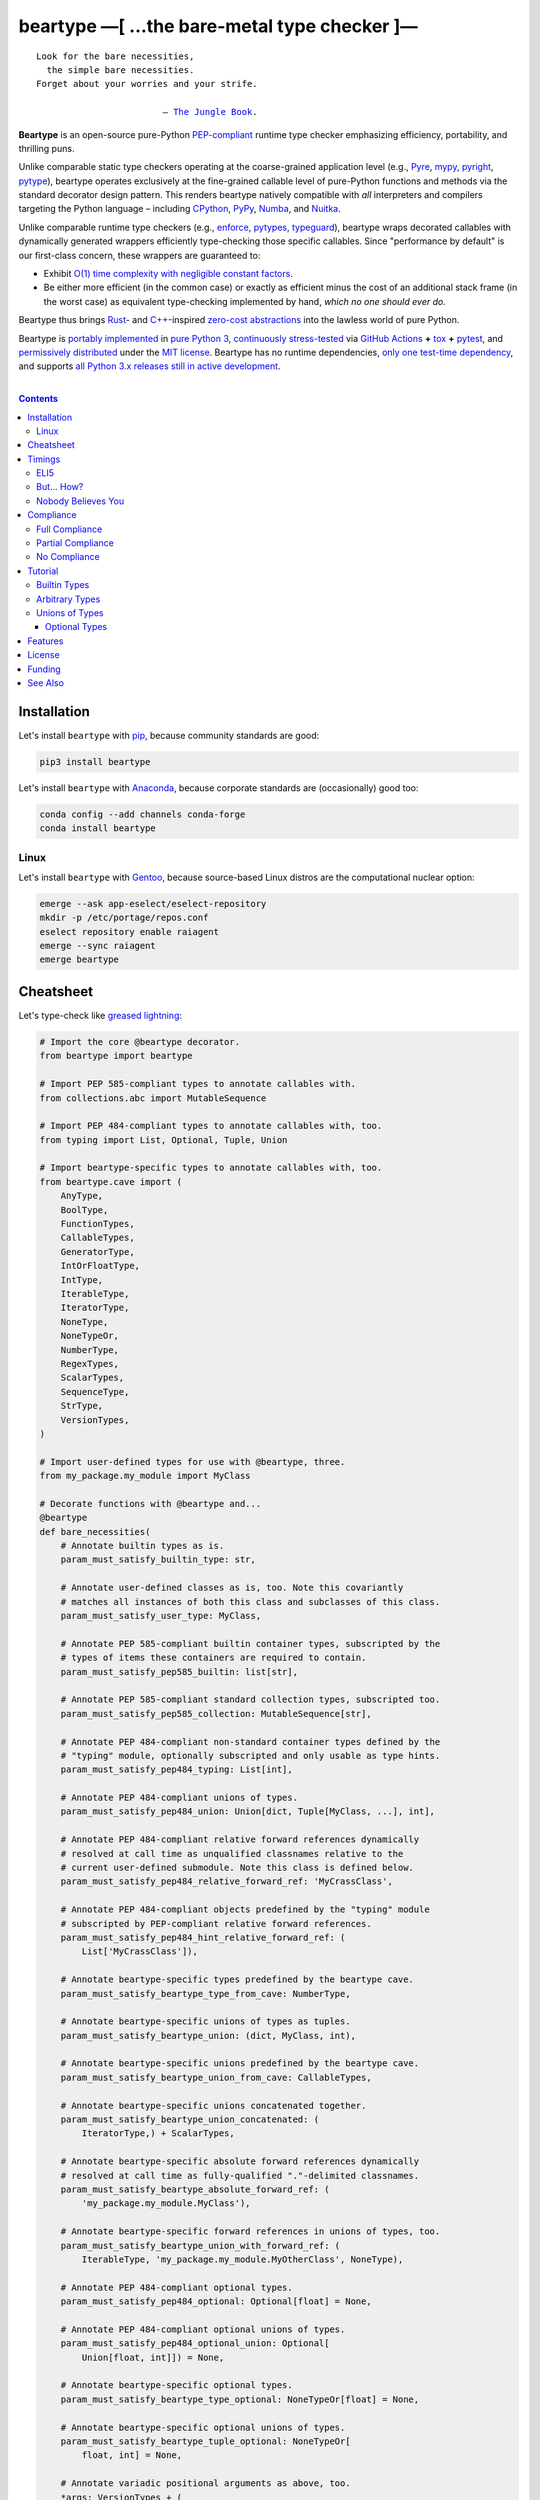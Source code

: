 .. # ------------------( SYNOPSIS                           )------------------

===========================================
beartype —[ …the bare-metal type checker ]—
===========================================

|GitHub Actions badge|

.. parsed-literal::

   Look for the bare necessities,
     the simple bare necessities.
   Forget about your worries and your strife.

                           — `The Jungle Book`_.

**Beartype** is an open-source pure-Python `PEP-compliant <Compliance_>`__
runtime type checker emphasizing efficiency, portability, and thrilling puns.

Unlike comparable static type checkers operating at the coarse-grained
application level (e.g., Pyre_, mypy_, pyright_, pytype_), beartype operates
exclusively at the fine-grained callable level of pure-Python functions and
methods via the standard decorator design pattern. This renders beartype
natively compatible with *all* interpreters and compilers targeting the Python
language – including CPython_, PyPy_, Numba_, and Nuitka_.

Unlike comparable runtime type checkers (e.g., enforce_, pytypes_, typeguard_),
beartype wraps decorated callables with dynamically generated wrappers
efficiently type-checking those specific callables. Since "performance by
default" is our first-class concern, these wrappers are guaranteed to:

* Exhibit `O(1) time complexity with negligible constant factors <Nobody
  Believes You_>`__.
* Be either more efficient (in the common case) or exactly as efficient minus
  the cost of an additional stack frame (in the worst case) as equivalent
  type-checking implemented by hand, *which no one should ever do.*

Beartype thus brings Rust_- and `C++`_-inspired `zero-cost abstractions
<zero-cost abstraction_>`__ into the lawless world of pure Python.

Beartype is `portably implemented <codebase_>`__ in `pure Python 3
<Python_>`__, `continuously stress-tested <tests_>`__ via `GitHub Actions`_
**+** tox_ **+** pytest_, and `permissively distributed <license_>`__ under the
`MIT license`_. Beartype has no runtime dependencies, `only one test-time
dependency <pytest_>`__, and supports `all Python 3.x releases still in active
development <Python status_>`__.

.. # ------------------( TABLE OF CONTENTS                  )------------------
.. # Blank line. By default, Docutils appears to only separate the subsequent
.. # table of contents heading from the prior paragraph by less than a single
.. # blank line, hampering this table's readability and aesthetic comeliness.

|

.. # Table of contents, excluding the above document heading. While the
.. # official reStructuredText documentation suggests that a language-specific
.. # heading will automatically prepend this table, this does *NOT* appear to
.. # be the case. Instead, this heading must be explicitly declared.

.. contents:: **Contents**
   :local:

.. # ------------------( DESCRIPTION                        )------------------

Installation
============

Let's install ``beartype`` with pip_, because community standards are good:

.. code-block:: shell-session

   pip3 install beartype

Let's install ``beartype`` with Anaconda_, because corporate standards are
(occasionally) good too:

.. code-block:: shell-session

   conda config --add channels conda-forge
   conda install beartype

Linux
-----

Let's install ``beartype`` with Gentoo_, because source-based Linux distros are
the computational nuclear option:

.. code-block:: shell-session

   emerge --ask app-eselect/eselect-repository
   mkdir -p /etc/portage/repos.conf
   eselect repository enable raiagent
   emerge --sync raiagent
   emerge beartype

Cheatsheet
==========

Let's type-check like `greased lightning`_:

.. code-block:: python

   # Import the core @beartype decorator.
   from beartype import beartype

   # Import PEP 585-compliant types to annotate callables with.
   from collections.abc import MutableSequence

   # Import PEP 484-compliant types to annotate callables with, too.
   from typing import List, Optional, Tuple, Union

   # Import beartype-specific types to annotate callables with, too.
   from beartype.cave import (
       AnyType,
       BoolType,
       FunctionTypes,
       CallableTypes,
       GeneratorType,
       IntOrFloatType,
       IntType,
       IterableType,
       IteratorType,
       NoneType,
       NoneTypeOr,
       NumberType,
       RegexTypes,
       ScalarTypes,
       SequenceType,
       StrType,
       VersionTypes,
   )

   # Import user-defined types for use with @beartype, three.
   from my_package.my_module import MyClass

   # Decorate functions with @beartype and...
   @beartype
   def bare_necessities(
       # Annotate builtin types as is.
       param_must_satisfy_builtin_type: str,

       # Annotate user-defined classes as is, too. Note this covariantly
       # matches all instances of both this class and subclasses of this class.
       param_must_satisfy_user_type: MyClass,

       # Annotate PEP 585-compliant builtin container types, subscripted by the
       # types of items these containers are required to contain.
       param_must_satisfy_pep585_builtin: list[str],

       # Annotate PEP 585-compliant standard collection types, subscripted too.
       param_must_satisfy_pep585_collection: MutableSequence[str],

       # Annotate PEP 484-compliant non-standard container types defined by the
       # "typing" module, optionally subscripted and only usable as type hints.
       param_must_satisfy_pep484_typing: List[int],

       # Annotate PEP 484-compliant unions of types.
       param_must_satisfy_pep484_union: Union[dict, Tuple[MyClass, ...], int],

       # Annotate PEP 484-compliant relative forward references dynamically
       # resolved at call time as unqualified classnames relative to the
       # current user-defined submodule. Note this class is defined below.
       param_must_satisfy_pep484_relative_forward_ref: 'MyCrassClass',

       # Annotate PEP 484-compliant objects predefined by the "typing" module
       # subscripted by PEP-compliant relative forward references.
       param_must_satisfy_pep484_hint_relative_forward_ref: (
           List['MyCrassClass']),

       # Annotate beartype-specific types predefined by the beartype cave.
       param_must_satisfy_beartype_type_from_cave: NumberType,

       # Annotate beartype-specific unions of types as tuples.
       param_must_satisfy_beartype_union: (dict, MyClass, int),

       # Annotate beartype-specific unions predefined by the beartype cave.
       param_must_satisfy_beartype_union_from_cave: CallableTypes,

       # Annotate beartype-specific unions concatenated together.
       param_must_satisfy_beartype_union_concatenated: (
           IteratorType,) + ScalarTypes,

       # Annotate beartype-specific absolute forward references dynamically
       # resolved at call time as fully-qualified "."-delimited classnames.
       param_must_satisfy_beartype_absolute_forward_ref: (
           'my_package.my_module.MyClass'),

       # Annotate beartype-specific forward references in unions of types, too.
       param_must_satisfy_beartype_union_with_forward_ref: (
           IterableType, 'my_package.my_module.MyOtherClass', NoneType),

       # Annotate PEP 484-compliant optional types.
       param_must_satisfy_pep484_optional: Optional[float] = None,

       # Annotate PEP 484-compliant optional unions of types.
       param_must_satisfy_pep484_optional_union: Optional[
           Union[float, int]]) = None,

       # Annotate beartype-specific optional types.
       param_must_satisfy_beartype_type_optional: NoneTypeOr[float] = None,

       # Annotate beartype-specific optional unions of types.
       param_must_satisfy_beartype_tuple_optional: NoneTypeOr[
           float, int] = None,

       # Annotate variadic positional arguments as above, too.
       *args: VersionTypes + (
           IntOrFloatType, 'my_package.my_module.MyVersionType'),

       # Annotate keyword-only arguments as above, too.
       param_must_be_passed_by_keyword_only: SequenceType,

   # Annotate return types as above, too.
   ) -> (IntType, 'my_package.my_module.MyOtherOtherClass', BoolType):
       return 0xDEADBEEF


   # Decorate generators as above but returning a generator type.
   @beartype
   def bare_generator() -> GeneratorType:
       yield from range(0xBEEFBABE, 0xCAFEBABE)


   class MyCrassClass:
       # Decorate instance methods as above without annotating "self".
       @beartype
       def __init__(self, scalar: ScalarTypes) -> NoneType:
           self._scalar = scalar

       # Decorate class methods as above without annotating "cls". When
       # chaining decorators, "@beartype" should typically be specified last.
       @classmethod
       @beartype
       def bare_classmethod(cls, regex: RegexTypes, wut: str) -> FunctionTypes:
           import re
           return lambda: re.sub(regex, 'unbearable', str(cls._scalar) + wut)

       # Decorate static methods as above.
       @staticmethod
       @beartype
       def bare_staticmethod(callable: CallableTypes, *args: str) -> AnyType:
           return callable(*args)

       # Decorate property getter methods as above.
       @property
       @beartype
       def bare_gettermethod(self) -> IteratorType:
           return range(0x0B00B135 + int(self._scalar), 0xB16B00B5)

       # Decorate property setter methods as above.
       @bare_gettermethod.setter
       @beartype
       def bare_settermethod(self, bad: IntType = 0xBAAAAAAD) -> NoneType:
           self._scalar = bad if bad else 0xBADDCAFE

Timings
=======

Let's run our `profiler suite quantitatively timing <profiler suite_>`__
``beartype`` and fellow runtime type-checkers against a battery of surely fair,
impartial, and unbiased use cases:

.. code-block:: shell-session

   beartype profiler [version]: 0.0.2

   python    [version]: Python 3.7.8
   beartype  [version]: 0.3.0
   typeguard [version]: 2.9.1

   ========================== str (100 calls each loop) ==========================
   decoration         [none     ]: 100 loops, best of 3: 366 nsec per loop
   decoration         [beartype ]: 100 loops, best of 3: 346 usec per loop
   decoration         [typeguard]: 100 loops, best of 3: 13.4 usec per loop
   decoration + calls [none     ]: 100 loops, best of 3: 16.4 usec per loop
   decoration + calls [beartype ]: 100 loops, best of 3: 480 usec per loop
   decoration + calls [typeguard]: 100 loops, best of 3: 7 msec per loop

   ==================== Union[int, str] (100 calls each loop) ====================
   decoration         [none     ]: 100 loops, best of 3: 2.97 usec per loop
   decoration         [beartype ]: 100 loops, best of 3: 363 usec per loop
   decoration         [typeguard]: 100 loops, best of 3: 16.7 usec per loop
   decoration + calls [none     ]: 100 loops, best of 3: 20.4 usec per loop
   decoration + calls [beartype ]: 100 loops, best of 3: 543 usec per loop
   decoration + calls [typeguard]: 100 loops, best of 3: 11.1 msec per loop

   ================ List[int] of 1000 items (7485 calls each loop) ================
   decoration         [none     ]: 1 loop, best of 1: 41.7 usec per loop
   decoration         [beartype ]: 1 loop, best of 1: 1.33 msec per loop
   decoration         [typeguard]: 1 loop, best of 1: 82.2 usec per loop
   decoration + calls [none     ]: 1 loop, best of 1: 1.4 msec per loop
   decoration + calls [beartype ]: 1 loop, best of 1: 22.5 msec per loop
   decoration + calls [typeguard]: 1 loop, best of 1: 124 sec per loop

.. note::
   * ``sec`` = seconds.
   * ``msec`` = milliseconds = 10\ :sup:`-3` seconds.
   * ``usec`` = microseconds = 10\ :sup:`-6` seconds.
   * ``nsec`` = nanoseconds = 10\ :sup:`-9` seconds.

ELI5
----

On the one hand, ``beartype`` is:

* **At least twenty times faster** (i.e., 20,000%) and takes **three orders of
  magnitude less time** in the worst case than typeguard_ – the only comparable
  runtime type-checker also compatible with all modern versions of Python.
* **Asymptotically faster** in the best case than typeguard_, which scales
  linearly (rather than not at all) with the size of checked containers.
* Constant across type hints, taking roughly the same time to check parameters
  and return values hinted by the builtin type ``str`` as it does to check
  those hinted by the synthetic type ``Union[int, str]`` as it does to check
  those hinted by the container type ``List[object]``. typeguard_ is
  variable across type hints, taking infinitely longer to check
  ``List[object]`` as as it does to check ``Union[int, str]``, taking roughly
  twice the time as it does to check ``str``.

:sup:`so that's good`

On the other hand, ``beartype`` is only partially compliant with
annotation-centric `Python Enhancement Proposals (PEPs) <PEP 0_>`__ like `PEP
484`_, whereas typeguard_ is *mostly* fully compliant with these PEPs.
:sup:`so that's bad`

But... How?
-----------

``beartype`` performs the lion's share of its work at decoration time. The
``@beartype`` decorator consumes most of the time needed to first decorate and
then repeatedly call a decorated function. ``beartype`` is thus front-loaded.
After paying the initial cost of decoration, each type-checked call thereafter
incurs comparatively little overhead.

All other runtime type checkers perform the lion's share of their work at call
time. ``@typeguard.typechecked`` and similar decorators consume almost none of
the time needed to first decorate and then repeatedly call a decorated
function. They're thus back-loaded. Although the initial cost of decoration is
essentially free, each type-checked call thereafter incurs significant
overhead.

Nobody Believes You
-------------------

Math time, people. :sup:`it's happening`

Most runtime type-checkers exhibit ``O(n)`` time complexity (where ``n`` is the
total number of items recursively contained in a container to be checked) by
recursively and repeatedly checking *all* items of *all* containers passed to
or returned from *all* calls of decorated callables.

``beartype`` guarantees ``O(1)`` time complexity by non-recursively but
repeatedly checking *one* random item from *each* nesting level of *all*
containers passed to or returned from *all* calls of decorated callables, thus
amortizing the cost of checking items across calls.

``beartype`` exploits the `well-known coupon collector's problem <coupon
collector's problem_>`__ applied to abstract trees of nested type hints,
enabling us to statistically predict the number of calls required to fully
type-check all items of an arbitrary container on average. Formally, let:

* ``E(T)`` be the expected number of calls needed to check all items of a
  container containing only non-container items (i.e., containing *no* nested
  subcontainers) either passed to or returned from a ``@beartype``\ -decorated
  callable.
* ``γ ≈ 0.5772156649`` be the `Euler–Mascheroni constant`_.

Then:

.. #FIXME: GitHub currently renders LaTeX-based "math" directives in
.. # reStructuredText as monospaced literals, which is hot garbage. Until
.. # resolved, do the following:
.. # * Preserve *ALL* such directives as comments, enabling us to trivially
.. #   revert to the default approach after GitHub resolves this.
.. # * Convert *ALL* such directives into GitHub-hosted URLs via any of the
.. #   following third-party webapps:
.. #     https://tex-image-link-generator.herokuapp.com
.. #     https://jsfiddle.net/8ndx694g
.. #     https://marketplace.visualstudio.com/items?itemName=MeowTeam.vscode-math-to-image
.. # See also this long-standing GitHub issue:
.. #     https://github.com/github/markup/issues/83

.. #FIXME: Uncomment after GitHub resolves LaTeX math rendering.
.. # .. math:: E(T) = n \log n + \gamma n + \frac{1}{2} + O\left(\frac{1}{n}\right)

.. image:: https://render.githubusercontent.com/render/math?math=%5Cdisplaystyle+E%28T%29+%3D+n+%5Clog+n+%2B+%5Cgamma+n+%2B+%5Cfrac%7B1%7D%7B2%7D+%2B+O%5Cleft%28%5Cfrac%7B1%7D%7Bn%7D%5Cright%29

.. #FIXME: Uncomment after GitHub resolves LaTeX math rendering.
.. # The summation :math:`\frac{1}{2} + O\left(\frac{1}{n}\right) \le 1` is
.. # negligible. While non-negligible, the term :math:`\gamma n` grows significantly
.. # slower than the term :math:`n \log n`. So this reduces to:

The summation ``½ + O(1/n)`` is strictly less than 1 and thus negligible. While
non-negligible, the term ``γn`` grows significantly slower than the term
``nlogn``. So this reduces to:

.. #FIXME: Uncomment after GitHub resolves LaTeX math rendering.
.. # .. math:: E(T) = O(n \log n)

.. image:: https://render.githubusercontent.com/render/math?math=%5Cdisplaystyle+E%28T%29+%3D+O%28n+%5Clog+n%29

We now generalize this bound to the general case. When checking a container
containing *no* subcontainers, ``beartype`` only randomly samples one item from
that container on each call. When checking a container containing arbitrarily
many nested subcontainers, however, ``beartype`` randomly samples one random
item from each nesting level of that container on each call.

In general, ``beartype`` thus samples ``h`` random items from a container on
each call, where ``h`` is that container's height (i.e., maximum number of
edges on the longest path from that container to a non-container leaf item
reachable from items directly contained in that container). Since ``h ≥ 1``,
``beartype`` samples at least as many items each call as assumed in the usual
`coupon collector's problem`_ and thus paradoxically takes a fewer number of
calls on average to check all items of a container containing arbitrarily many
subcontainers as it does to check all items of a container containing *no*
subcontainers.

Ergo, the expected number of calls ``E(S)`` needed to check all items of an
arbitrary container exhibits the same or better growth rate and remains bound
above by at least the same upper bounds – but probably tighter: e.g.,

.. #FIXME: Uncomment after GitHub resolves LaTeX math rendering.
.. # .. math:: E(S) = O(E(T)) = O(n \log n)

.. image:: https://render.githubusercontent.com/render/math?math=%5Cdisplaystyle+E%28S%29+%3D+O%28E%28T%29%29+%3D+O%28n+%5Clog+n%29%0A

Fully checking a container takes no more calls than that container's size times
the logarithm of that size on average. For example, fully checking a **list of
50 integers** is expected to take **225 calls** on average.

Compliance
==========

``beartype`` is fully compliant with these `Python Enhancement Proposals (PEPs)
<PEP 0_>`__:

* `PEP 483 -- The Theory of Type Hints <PEP 483_>`__, subject to `caveats
  detailed below <Partial Compliance_>`__
* `PEP 484 -- Type Hints <PEP 484_>`__, subject to `caveats detailed below
  <Partial Compliance_>`__.
* `PEP 544 -- Protocols: Structural subtyping (static duck typing) <PEP
  544_>`_.
* `PEP 560 -- Core support for typing module and generic types <PEP 560_>`_.
* `PEP 563 -- Postponed Evaluation of Annotations <PEP 563_>`__.
* `PEP 572 -- Assignment Expressions <PEP 572_>`__.
* `PEP 585 -- Type Hinting Generics In Standard Collections <PEP 585_>`__.
* `PEP 593 -- Flexible function and variable annotations <PEP 593_>`__.

``beartype`` is currently *not* compliant whatsoever with these PEPs:

* `PEP 526 -- Syntax for Variable Annotations <PEP 526_>`__.
* `PEP 586 -- Literal Types <PEP 586_>`__.
* `PEP 589 -- TypedDict: Type Hints for Dictionaries with a Fixed Set of Keys
  <PEP 589_>`__.
* `PEP 591 -- Adding a final qualifier to typing <PEP 591_>`__.

See also the **PEP** and **typing** categories of our `features matrix
<Features_>`__ for further details.

Full Compliance
---------------

``beartype`` **deeply type-checks** (i.e., directly checks the types of *and*
recursively checks the types of items contained in) parameters and return
values annotated with these typing_ types:

* typing.Annotated_.
* typing.Any_.
* typing.ByteString_.
* typing.ForwardRef_.
* typing.Hashable_.
* typing.List_.
* typing.MutableSequence_.
* typing.NewType_.
* typing.NoReturn_.
* typing.Optional_.
* typing.Sequence_.
* typing.Sized_.
* typing.Text_.
* typing.Tuple_.
* typing.Union_.
* **Generics** (i.e., classes subclassing one or more typing_ non-class
  objects), including:

  * typing.IO_.
  * typing.BinaryIO_.
  * typing.TextIO_.

* **Protocols** (i.e., classes directly subclassing the typing.Protocol_
  abstract base class (ABC) *and* zero or more typing_ non-class objects),
  including:

  * typing.SupportsAbs_.
  * typing.SupportsBytes_.
  * typing.SupportsComplex_.
  * typing.SupportsIndex_.
  * typing.SupportsInt_.
  * typing.SupportsFloat_.
  * typing.SupportsRound_.

* `Forward references <relative forward references_>`__ (i.e., unqualified
  relative classnames typically referring to user-defined classes that have yet
  to be defined).
* **Forward reference-subscripted types** (i.e., typing_ objects subscripted by
  one or more `forward references <relative forward references_>`__).

``beartype`` also fully supports callables decorated by these typing_
decorators:

* `@typing.no_type_check`_.

Lastly, ``beartype`` fully supports these typing_ constants:

* typing.TYPE_CHECKING_.

Partial Compliance
------------------

``beartype`` currently only **shallowly type-checks** (i.e., only directly
checks the types of) parameters and return values annotated with these typing_
types:

* typing.AbstractSet_.
* typing.AsyncIterable_.
* typing.AsyncIterator_.
* typing.Awaitable_.
* typing.Callable_.
* typing.ChainMap_.
* typing.Container_.
* typing.Coroutine_.
* typing.Counter_.
* typing.DefaultDict_.
* typing.Deque_.
* typing.Dict_.
* typing.FrozenSet_.
* typing.Generator_.
* typing.IO_.
* typing.ItemsView_.
* typing.Iterable_.
* typing.Iterator_.
* typing.KeysView_.
* typing.MappingView_.
* typing.Mapping_.
* typing.Match_.
* typing.MutableMapping_.
* typing.MutableSet_.
* typing.NamedTuple_.
* typing.Pattern_.
* typing.Set_.
* typing.Type_.
* typing.TypedDict_.
* typing.ValuesView_.
* **Subscripted builtins** (i.e., `PEP 585`_-compliant C-based type hint
  instantiated by subscripting either a concrete builtin container class like
  list_ or tuple_ *or* an abstract base class (ABC) declared by
  the collections.abc_ or contextlib_ modules like collections.abc.Iterable_
  or contextlib.AbstractContextManager_ with one or more PEP-compliant child
  type hints).
* **Type variable-parametrized types** (i.e., typing_ objects subscripted by
  one or more type variables).

Subsequent ``beartype`` versions will deeply type-check these typing_ types
while preserving our `O(1) time complexity (with negligible constant factors)
guarantee <Nobody Believes You_>`__.

No Compliance
-------------

``beartype`` currently silently ignores these typing_ types at decoration time:

* typing.ClassVar_.
* typing.Final_.
* `@typing.final`_.
* **Type variables** (i.e., typing.TypeVar_ instances enabling general-purpose
  type-checking of generically substitutable types), including:

  * typing.AnyStr_.

``beartype`` currently raises exceptions at decoration time when passed these
typing_ types:

* typing.Literal_.

Subsequent ``beartype`` versions will first shallowly and then deeply
type-check these typing_ types while preserving our `O(1) time complexity (with
negligible constant factors) guarantee <Nobody Believes You_>`__.

Tutorial
========

The ``@beartype`` decorator provided by the ``beartype`` package transparently
supports two fundamentally different types of callable type hints – each with
its own tradeoffs, tribal dogmas, religious icons, and zealous code
inquisitors:

* `PEP-compliant type hints <Compliance_>`__, which:

  * Are capable of deeply type-checking the contents, attributes, items,
    metadata, structure, and other aspects of passed parameters and returned
    values. (\ *That's good.*\ )
  * Are usually a bit less performant in space and time. (\ *That's bad.*\ )
  * Are *mostly* fully supported by ``beartype``. (\ *That's mostly good.*\ )
  * Comply with community standards. (\ *That's good.*\ )

* `Beartype-specific type hints <Unions of Types_>`__, which:

  * Are incapable of deeply type-checking the contents, attributes, items,
    metadata, structure, or other aspects of passed parameters and returned
    values. (\ *That's bad.*\ )
  * Are highly performant in both space and time. (\ *That's good.*\ )
    Efficiency is our raison d'être and modus operandi, after all.
  * Are fully supported by ``beartype``. (\ *That's good.*\ )
  * Do *not* comply with community standards. (\ *That's bad, arguably.*\ )

Callers may freely intermingle these two types and thus obtain "the best of
both worlds" when annotating parameters and return values. This is simpler than
it sounds. Would we lie? Instead of answering that, let's begin with the
simplest type of type-checking supported by ``@beartype``.

Builtin Types
-------------

**Builtin types** like ``dict``, ``int``, ``list``, ``set``, and ``str`` are
trivially type-checked by annotating parameters and return values with those
types as is.

Let's declare a simple beartyped function accepting a string and a dictionary
and returning a tuple:

.. code-block:: python

   from beartype import beartype

   @beartype
   def law_of_the_jungle(wolf: str, pack: dict) -> tuple:
       return (wolf, pack[wolf]) if wolf in pack else None

Let's call that function with good types:

.. code-block:: python

   >>> law_of_the_jungle(wolf='Akela', pack={'Akela': 'alone', 'Raksha': 'protection'})
   ('Akela', 'alone')

Good function. Let's call it again with bad types:

.. code-block:: python

   >>> law_of_the_jungle(wolf='Akela', pack=['Akela', 'Raksha'])
   Traceback (most recent call last):
     File "<ipython-input-10-7763b15e5591>", line 1, in <module>
       law_of_the_jungle(wolf='Akela', pack=['Akela', 'Raksha'])
     File "<string>", line 22, in __law_of_the_jungle_beartyped__
   beartype.roar.BeartypeCallTypeParamException: @beartyped law_of_the_jungle() parameter pack=['Akela', 'Raksha'] not a <class 'dict'>.

The ``beartype.roar`` submodule publishes exceptions raised at both decoration
time by ``@beartype`` and at runtime by wrappers generated by ``@beartype``. In
this case, a runtime type exception describing the improperly typed ``pack``
parameter is raised.

Good function! Let's call it again with good types exposing a critical issue in
this function's implementation and/or return type annotation:

.. code-block:: python

   >>> law_of_the_jungle(wolf='Leela', pack={'Akela': 'alone', 'Raksha': 'protection'})
   Traceback (most recent call last):
     File "<ipython-input-10-7763b15e5591>", line 1, in <module>
       law_of_the_jungle(wolf='Leela', pack={'Akela': 'alone', 'Raksha': 'protection'})
     File "<string>", line 28, in __law_of_the_jungle_beartyped__
   beartype.roar.BeartypeCallTypeReturnException: @beartyped law_of_the_jungle() return value None not a <class 'tuple'>.

*Bad function.* Let's conveniently resolve this by permitting this function to
return either a tuple or ``None`` as `detailed below <Unions of Types_>`__:

.. code-block:: python

   >>> from beartype.cave import NoneType
   >>> @beartype
   ... def law_of_the_jungle(wolf: str, pack: dict) -> (tuple, NoneType):
   ...     return (wolf, pack[wolf]) if wolf in pack else None
   >>> law_of_the_jungle(wolf='Leela', pack={'Akela': 'alone', 'Raksha': 'protection'})
   None

The ``beartype.cave`` submodule publishes generic types suitable for use with
the ``@beartype`` decorator and anywhere else you might need them. In this
case, the type of the ``None`` singleton is imported from this submodule and
listed in addition to ``tuple`` as an allowed return type from this function.

Note that usage of the ``beartype.cave`` submodule is entirely optional (but
more efficient and convenient than most alternatives). In this case, the type
of the ``None`` singleton can also be accessed directly as ``type(None)`` and
listed in place of ``NoneType`` above: e.g.,

.. code-block:: python

   >>> @beartype
   ... def law_of_the_jungle(wolf: str, pack: dict) -> (tuple, type(None)):
   ...     return (wolf, pack[wolf]) if wolf in pack else None
   >>> law_of_the_jungle(wolf='Leela', pack={'Akela': 'alone', 'Raksha': 'protection'})
   None

Of course, the ``beartype.cave`` submodule also publishes types *not*
accessible directly like ``RegexCompiledType`` (i.e., the type of all compiled
regular expressions). All else being equal, ``beartype.cave`` is preferable.

Good function! The type hints applied to this function now accurately document
this function's API. All's well that ends typed well. Suck it, `Shere Khan`_.

Arbitrary Types
---------------

Everything above also extends to:

* **Arbitrary types** like user-defined classes and stock classes in the Python
  stdlib (e.g., ``argparse.ArgumentParser``) – all of which are also trivially
  type-checked by annotating parameters and return values with those types.
* **Arbitrary callables** like instance methods, class methods, static methods,
  and generator functions and methods – all of which are also trivially
  type-checked with the ``@beartype`` decorator.

Let's declare a motley crew of beartyped callables doing various silly things
in a strictly typed manner, *just 'cause*:

.. code-block:: python

   from beartype import beartype
   from beartype.cave import GeneratorType, IterableType, NoneType

   class MaximsOfBaloo(object):
       @beartype
       def __init__(self, sayings: IterableType):
           self.sayings = sayings

   @beartype
   def inform_baloo(maxims: MaximsOfBaloo) -> GeneratorType:
       for saying in maxims.sayings:
           yield saying

For genericity, the ``MaximsOfBaloo`` class initializer accepts *any* generic
iterable (via the ``beartype.cave.IterableType`` tuple listing all valid
iterable types) rather than an overly specific ``list`` or ``tuple`` type. Your
users may thank you later.

For specificity, the ``inform_baloo`` generator function has been explicitly
annotated to return a ``beartype.cave.GeneratorType`` (i.e., the type returned
by functions and methods containing at least one ``yield`` statement). Type
safety brings good fortune for the New Year.

Let's iterate over that generator with good types:

.. code-block:: python

   >>> maxims = MaximsOfBaloo(sayings={
   ...     '''If ye find that the Bullock can toss you,
   ...           or the heavy-browed Sambhur can gore;
   ...      Ye need not stop work to inform us:
   ...           we knew it ten seasons before.''',
   ...     '''“There is none like to me!” says the Cub
   ...           in the pride of his earliest kill;
   ...      But the jungle is large and the Cub he is small.
   ...           Let him think and be still.''',
   ... })
   >>> for maxim in inform_baloo(maxims): print(maxim.splitlines()[-1])
          Let him think and be still.
          we knew it ten seasons before.

Good generator. Let's call it again with bad types:

.. code-block:: python

   >>> for maxim in inform_baloo([
   ...     'Oppress not the cubs of the stranger,',
   ...     '     but hail them as Sister and Brother,',
   ... ]): print(maxim.splitlines()[-1])
   Traceback (most recent call last):
     File "<ipython-input-10-7763b15e5591>", line 30, in <module>
       '     but hail them as Sister and Brother,',
     File "<string>", line 12, in __inform_baloo_beartyped__
   beartype.roar.BeartypeCallTypeParamException: @beartyped inform_baloo() parameter maxims=['Oppress not the cubs of the stranger,', '     but hail them as Sister and ...'] not a <class '__main__.MaximsOfBaloo'>.

Good generator! The type hints applied to these callables now accurately
document their respective APIs. Thanks to the pernicious magic of beartype, all
ends typed well... *yet again.*

Unions of Types
---------------

That's all typed well, but everything above only applies to parameters and
return values constrained to *singular* types. In practice, parameters and
return values are often relaxed to any of *multiple* types referred to as
**unions of types.** :sup:`You can thank set theory for the jargon... unless
you hate set theory. Then it's just our fault.`

Unions of types are trivially type-checked by annotating parameters and return
values with tuples containing those types. Let's declare another beartyped
function accepting either a mapping *or* a string and returning either another
function *or* an integer:

.. code-block:: python

   from beartype import beartype
   from beartype.cave import FunctionType, IntType, MappingType

   @beartype
   def toomai_of_the_elephants(memory: (str, MappingType)) -> (
       IntType, FunctionType):
       return len(memory) if isinstance(memory, str) else lambda key: memory[key]

For genericity, the ``toomai_of_the_elephants`` function accepts *any* generic
integer (via the ``beartype.cave.IntType`` abstract base class (ABC) matching
both builtin integers and third-party integers from frameworks like NumPy_ and
SymPy_) rather than an overly specific ``int`` type. The API you relax may very
well be your own.

Let's call that function with good types:

.. code-block:: python

   >>> memory_of_kala_nag = {
   ...     'remember': 'I will remember what I was, I am sick of rope and chain—',
   ...     'strength': 'I will remember my old strength and all my forest affairs.',
   ...     'not sell': 'I will not sell my back to man for a bundle of sugar-cane:',
   ...     'own kind': 'I will go out to my own kind, and the wood-folk in their lairs.',
   ...     'morning':  'I will go out until the day, until the morning break—',
   ...     'caress':   'Out to the wind’s untainted kiss, the water’s clean caress;',
   ...     'forget':   'I will forget my ankle-ring and snap my picket stake.',
   ...     'revisit':  'I will revisit my lost loves, and playmates masterless!',
   ... }
   >>> toomai_of_the_elephants(memory_of_kala_nag['remember'])
   56
   >>> toomai_of_the_elephants(memory_of_kala_nag)('remember')
   'I will remember what I was, I am sick of rope and chain—'

Good function. Let's call it again with a tastelessly bad type:

.. code-block:: python

   >>> toomai_of_the_elephants(0xDEADBEEF)
   Traceback (most recent call last):
     File "<ipython-input-7-e323f8d6a4a0>", line 1, in <module>
       toomai_of_the_elephants(0xDEADBEEF)
     File "<string>", line 12, in __toomai_of_the_elephants_beartyped__
   BeartypeCallTypeParamException: @beartyped toomai_of_the_elephants() parameter memory=3735928559 not a (<class 'str'>, <class 'collections.abc.Mapping'>).

Good function! The type hints applied to this callable now accurately documents
its API. All ends typed well... *still again and again.*

Optional Types
~~~~~~~~~~~~~~

That's also all typed well, but everything above only applies to *mandatory*
parameters and return values whose types are never ``NoneType``. In practice,
parameters and return values are often relaxed to optionally accept any of
multiple types including ``NoneType`` referred to as **optional types.**

Optional types are trivially type-checked by annotating optional parameters
(parameters whose values default to ``None``) and optional return values
(callables returning ``None`` rather than raising exceptions in edge cases)
with the ``NoneTypeOr`` tuple factory indexed by those types or tuples of
types.

Let's declare another beartyped function accepting either an enumeration type
*or* ``None`` and returning either an enumeration member *or* ``None``:

.. code-block:: python

   from beartype import beartype
   from beartype.cave import EnumType, EnumMemberType, NoneTypeOr
   from enum import Enum

   class Lukannon(Enum):
       WINTER_WHEAT = 'The Beaches of Lukannon—the winter wheat so tall—'
       SEA_FOG      = 'The dripping, crinkled lichens, and the sea-fog drenching all!'
       PLAYGROUND   = 'The platforms of our playground, all shining smooth and worn!'
       HOME         = 'The Beaches of Lukannon—the home where we were born!'
       MATES        = 'I met my mates in the morning, a broken, scattered band.'
       CLUB         = 'Men shoot us in the water and club us on the land;'
       DRIVE        = 'Men drive us to the Salt House like silly sheep and tame,'
       SEALERS      = 'And still we sing Lukannon—before the sealers came.'

   @beartype
   def tell_the_deep_sea_viceroys(story: NoneTypeOr[EnumType] = None) -> (
       NoneTypeOr[EnumMemberType]):
       return story if story is None else list(story.__members__.values())[-1]

For efficiency, the ``NoneTypeOr`` tuple factory creates, caches, and returns
new tuples of types appending ``NoneType`` to the original types and tuples of
types it's indexed with. Since efficiency is good, ``NoneTypeOr`` is also good.

Let's call that function with good types:

.. code-block:: python

   >>> tell_the_deep_sea_viceroys(Lukannon)
   <Lukannon.SEALERS: 'And still we sing Lukannon—before the sealers came.'>
   >>> tell_the_deep_sea_viceroys()
   None

You may now be pondering to yourself grimly in the dark: "...but could we not
already do this just by manually annotating optional types with tuples
containing ``NoneType``?"

You would, of course, be correct. Let's grimly redeclare the same function
accepting and returning the same types – only annotated with ``NoneType``
rather than ``NoneTypeOr``:

.. code-block:: python

   from beartype import beartype
   from beartype.cave import EnumType, EnumMemberType, NoneType

   @beartype
   def tell_the_deep_sea_viceroys(story: (EnumType, NoneType) = None) -> (
       (EnumMemberType, NoneType)):
       return list(story.__members__.values())[-1] if story is not None else None

This manual approach has the same exact effect as the prior factoried approach
with one exception: the factoried approach efficiently caches and reuses tuples
over every annotated type, whereas the manual approach inefficiently recreates
tuples for each annotated type. For small codebases, that difference is
negligible; for large codebases, that difference is still probably negligible.
Still, "waste not want not" is the maxim we type our lives by here.

Naturally, the ``NoneTypeOr`` tuple factory accepts tuples of types as well.
Let's declare another beartyped function accepting either an enumeration type,
enumeration type member, or ``None`` and returning either an enumeration type,
enumeration type member, or ``None``:

.. code-block:: python

   from beartype import beartype
   from beartype.cave import EnumType, EnumMemberType, NoneTypeOr

   EnumOrEnumMemberType = (EnumType, EnumMemberType)

   @beartype
   def sang_them_up_the_beach(
       woe: NoneTypeOr[EnumOrEnumMemberType] = None) -> (
       NoneTypeOr[EnumOrEnumMemberType]):
       return woe if isinstance(woe, NoneTypeOr[EnumMemberType]) else (
           list(woe.__members__.values())[-1])

Let's call that function with good types:

.. code-block:: python

   >>> sang_them_up_the_beach(Lukannon)
   <Lukannon.SEALERS: 'And still we sing Lukannon—before the sealers came.'>
   >>> sang_them_up_the_beach()
   None

Behold! The terrifying power of the ``NoneTypeOr`` tuple factory, resplendent
in its highly over-optimized cache utilization.

Features
========

Let's chart current and prospective new features for future generations:

.. # FIXME: Span category cells across multiple rows.

+-------------+-------------------------------------+-------------------------------+---------------------------+
| category    | feature                             | versions partially supporting | versions fully supporting |
+=============+=====================================+===============================+===========================+
| decoratable | classes                             | *none*                        | *none*                    |
+-------------+-------------------------------------+-------------------------------+---------------------------+
|             | coroutines                          | *none*                        | *none*                    |
+-------------+-------------------------------------+-------------------------------+---------------------------+
|             | functions                           | **0.1.0**\ —\ *current*       | **0.1.0**\ —\ *current*   |
+-------------+-------------------------------------+-------------------------------+---------------------------+
|             | generators                          | **0.1.0**\ —\ *current*       | **0.1.0**\ —\ *current*   |
+-------------+-------------------------------------+-------------------------------+---------------------------+
|             | methods                             | **0.1.0**\ —\ *current*       | **0.1.0**\ —\ *current*   |
+-------------+-------------------------------------+-------------------------------+---------------------------+
| parameters  | optional                            | **0.1.0**\ —\ *current*       | **0.1.0**\ —\ *current*   |
+-------------+-------------------------------------+-------------------------------+---------------------------+
|             | keyword-only                        | **0.1.0**\ —\ *current*       | **0.1.0**\ —\ *current*   |
+-------------+-------------------------------------+-------------------------------+---------------------------+
|             | positional-only                     | *none*                        | *none*                    |
+-------------+-------------------------------------+-------------------------------+---------------------------+
|             | variadic keyword                    | *none*                        | *none*                    |
+-------------+-------------------------------------+-------------------------------+---------------------------+
|             | variadic positional                 | **0.1.0**\ —\ *current*       | **0.1.0**\ —\ *current*   |
+-------------+-------------------------------------+-------------------------------+---------------------------+
| hints       | `covariant <covariance_>`__         | **0.1.0**\ —\ *current*       | **0.1.0**\ —\ *current*   |
+-------------+-------------------------------------+-------------------------------+---------------------------+
|             | `contravariant <covariance_>`__     | *none*                        | *none*                    |
+-------------+-------------------------------------+-------------------------------+---------------------------+
|             | absolute forward references         | **0.1.0**\ —\ *current*       | **0.1.0**\ —\ *current*   |
+-------------+-------------------------------------+-------------------------------+---------------------------+
|             | `relative forward references`_      | **0.4.0**\ —\ *current*       | **0.4.0**\ —\ *current*   |
+-------------+-------------------------------------+-------------------------------+---------------------------+
|             | `tuple unions <Unions of Types_>`__ | **0.1.0**\ —\ *current*       | **0.1.0**\ —\ *current*   |
+-------------+-------------------------------------+-------------------------------+---------------------------+
| typing_     | typing.AbstractSet_                 | **0.2.0**\ —\ *current*       | *none*                    |
+-------------+-------------------------------------+-------------------------------+---------------------------+
|             | typing.Annotated_                   | **0.4.0**\ —\ *current*       | **0.4.0**\ —\ *current*   |
+-------------+-------------------------------------+-------------------------------+---------------------------+
|             | typing.Any_                         | **0.2.0**\ —\ *current*       | **0.2.0**\ —\ *current*   |
+-------------+-------------------------------------+-------------------------------+---------------------------+
|             | typing.AnyStr_                      | **0.4.0**\ —\ *current*       | *none*                    |
+-------------+-------------------------------------+-------------------------------+---------------------------+
|             | typing.AsyncContextManager_         | **0.4.0**\ —\ *current*       | *none*                    |
+-------------+-------------------------------------+-------------------------------+---------------------------+
|             | typing.AsyncGenerator_              | **0.2.0**\ —\ *current*       | *none*                    |
+-------------+-------------------------------------+-------------------------------+---------------------------+
|             | typing.AsyncIterable_               | **0.2.0**\ —\ *current*       | *none*                    |
+-------------+-------------------------------------+-------------------------------+---------------------------+
|             | typing.AsyncIterator_               | **0.2.0**\ —\ *current*       | *none*                    |
+-------------+-------------------------------------+-------------------------------+---------------------------+
|             | typing.Awaitable_                   | **0.2.0**\ —\ *current*       | *none*                    |
+-------------+-------------------------------------+-------------------------------+---------------------------+
|             | typing.BinaryIO_                    | **0.4.0**\ —\ *current*       | *none*                    |
+-------------+-------------------------------------+-------------------------------+---------------------------+
|             | typing.ByteString_                  | **0.2.0**\ —\ *current*       | **0.2.0**\ —\ *current*   |
+-------------+-------------------------------------+-------------------------------+---------------------------+
|             | typing.Callable_                    | **0.2.0**\ —\ *current*       | *none*                    |
+-------------+-------------------------------------+-------------------------------+---------------------------+
|             | typing.ChainMap_                    | **0.2.0**\ —\ *current*       | *none*                    |
+-------------+-------------------------------------+-------------------------------+---------------------------+
|             | typing.ClassVar_                    | *none*                        | *none*                    |
+-------------+-------------------------------------+-------------------------------+---------------------------+
|             | typing.Collection_                  | **0.2.0**\ —\ *current*       | *none*                    |
+-------------+-------------------------------------+-------------------------------+---------------------------+
|             | typing.Container_                   | **0.2.0**\ —\ *current*       | *none*                    |
+-------------+-------------------------------------+-------------------------------+---------------------------+
|             | typing.ContextManager_              | **0.4.0**\ —\ *current*       | *none*                    |
+-------------+-------------------------------------+-------------------------------+---------------------------+
|             | typing.Coroutine_                   | **0.2.0**\ —\ *current*       | *none*                    |
+-------------+-------------------------------------+-------------------------------+---------------------------+
|             | typing.Counter_                     | **0.2.0**\ —\ *current*       | *none*                    |
+-------------+-------------------------------------+-------------------------------+---------------------------+
|             | typing.DefaultDict_                 | **0.2.0**\ —\ *current*       | *none*                    |
+-------------+-------------------------------------+-------------------------------+---------------------------+
|             | typing.Deque_                       | **0.2.0**\ —\ *current*       | *none*                    |
+-------------+-------------------------------------+-------------------------------+---------------------------+
|             | typing.Dict_                        | **0.2.0**\ —\ *current*       | *none*                    |
+-------------+-------------------------------------+-------------------------------+---------------------------+
|             | typing.Final_                       | *none*                        | *none*                    |
+-------------+-------------------------------------+-------------------------------+---------------------------+
|             | typing.ForwardRef_                  | **0.4.0**\ —\ *current*       | **0.4.0**\ —\ *current*   |
+-------------+-------------------------------------+-------------------------------+---------------------------+
|             | typing.FrozenSet_                   | **0.2.0**\ —\ *current*       | *none*                    |
+-------------+-------------------------------------+-------------------------------+---------------------------+
|             | typing.Generator_                   | **0.2.0**\ —\ *current*       | *none*                    |
+-------------+-------------------------------------+-------------------------------+---------------------------+
|             | typing.Generic_                     | **0.4.0**\ —\ *current*       | **0.4.0**\ —\ *current*   |
+-------------+-------------------------------------+-------------------------------+---------------------------+
|             | typing.Hashable_                    | **0.2.0**\ —\ *current*       | *none*                    |
+-------------+-------------------------------------+-------------------------------+---------------------------+
|             | typing.IO_                          | **0.4.0**\ —\ *current*       | *none*                    |
+-------------+-------------------------------------+-------------------------------+---------------------------+
|             | typing.ItemsView_                   | **0.2.0**\ —\ *current*       | *none*                    |
+-------------+-------------------------------------+-------------------------------+---------------------------+
|             | typing.Iterable_                    | **0.2.0**\ —\ *current*       | *none*                    |
+-------------+-------------------------------------+-------------------------------+---------------------------+
|             | typing.Iterator_                    | **0.2.0**\ —\ *current*       | *none*                    |
+-------------+-------------------------------------+-------------------------------+---------------------------+
|             | typing.KeysView_                    | **0.2.0**\ —\ *current*       | *none*                    |
+-------------+-------------------------------------+-------------------------------+---------------------------+
|             | typing.List_                        | **0.2.0**\ —\ *current*       | **0.3.0**\ —\ *current*   |
+-------------+-------------------------------------+-------------------------------+---------------------------+
|             | typing.Literal_                     | *none*                        | *none*                    |
+-------------+-------------------------------------+-------------------------------+---------------------------+
|             | typing.Mapping_                     | **0.2.0**\ —\ *current*       | *none*                    |
+-------------+-------------------------------------+-------------------------------+---------------------------+
|             | typing.MappingView_                 | **0.2.0**\ —\ *current*       | *none*                    |
+-------------+-------------------------------------+-------------------------------+---------------------------+
|             | typing.Match_                       | *none*                        | *none*                    |
+-------------+-------------------------------------+-------------------------------+---------------------------+
|             | typing.MutableMapping_              | **0.2.0**\ —\ *current*       | *none*                    |
+-------------+-------------------------------------+-------------------------------+---------------------------+
|             | typing.MutableSequence_             | **0.2.0**\ —\ *current*       | **0.3.0**\ —\ *current*   |
+-------------+-------------------------------------+-------------------------------+---------------------------+
|             | typing.MutableSet_                  | **0.2.0**\ —\ *current*       | *none*                    |
+-------------+-------------------------------------+-------------------------------+---------------------------+
|             | typing.NamedTuple_                  | **0.1.0**\ —\ *current*       | *none*                    |
+-------------+-------------------------------------+-------------------------------+---------------------------+
|             | typing.NewType_                     | **0.4.0**\ —\ *current*       | **0.4.0**\ —\ *current*   |
+-------------+-------------------------------------+-------------------------------+---------------------------+
|             | typing.NoReturn_                    | **0.4.0**\ —\ *current*       | **0.4.0**\ —\ *current*   |
+-------------+-------------------------------------+-------------------------------+---------------------------+
|             | typing.Optional_                    | **0.2.0**\ —\ *current*       | **0.2.0**\ —\ *current*   |
+-------------+-------------------------------------+-------------------------------+---------------------------+
|             | typing.OrderedDict_                 | **0.2.0**\ —\ *current*       | *none*                    |
+-------------+-------------------------------------+-------------------------------+---------------------------+
|             | typing.Pattern_                     | **0.4.0**\ —\ *current*       | *none*                    |
+-------------+-------------------------------------+-------------------------------+---------------------------+
|             | typing.Protocol_                    | **0.4.0**\ —\ *current*       | **0.4.0**\ —\ *current*   |
+-------------+-------------------------------------+-------------------------------+---------------------------+
|             | typing.Reversible_                  | **0.2.0**\ —\ *current*       | *none*                    |
+-------------+-------------------------------------+-------------------------------+---------------------------+
|             | typing.Sequence_                    | **0.2.0**\ —\ *current*       | **0.3.0**\ —\ *current*   |
+-------------+-------------------------------------+-------------------------------+---------------------------+
|             | typing.Set_                         | **0.2.0**\ —\ *current*       | *none*                    |
+-------------+-------------------------------------+-------------------------------+---------------------------+
|             | typing.Sized_                       | **0.2.0**\ —\ *current*       | **0.2.0**\ —\ *current*   |
+-------------+-------------------------------------+-------------------------------+---------------------------+
|             | typing.SupportsAbs_                 | **0.4.0**\ —\ *current*       | **0.4.0**\ —\ *current*   |
+-------------+-------------------------------------+-------------------------------+---------------------------+
|             | typing.SupportsBytes_               | **0.4.0**\ —\ *current*       | **0.4.0**\ —\ *current*   |
+-------------+-------------------------------------+-------------------------------+---------------------------+
|             | typing.SupportsComplex_             | **0.4.0**\ —\ *current*       | **0.4.0**\ —\ *current*   |
+-------------+-------------------------------------+-------------------------------+---------------------------+
|             | typing.SupportsFloat_               | **0.4.0**\ —\ *current*       | **0.4.0**\ —\ *current*   |
+-------------+-------------------------------------+-------------------------------+---------------------------+
|             | typing.SupportsIndex_               | **0.4.0**\ —\ *current*       | **0.4.0**\ —\ *current*   |
+-------------+-------------------------------------+-------------------------------+---------------------------+
|             | typing.SupportsInt_                 | **0.4.0**\ —\ *current*       | **0.4.0**\ —\ *current*   |
+-------------+-------------------------------------+-------------------------------+---------------------------+
|             | typing.SupportsRound_               | **0.4.0**\ —\ *current*       | **0.4.0**\ —\ *current*   |
+-------------+-------------------------------------+-------------------------------+---------------------------+
|             | typing.Text_                        | **0.1.0**\ —\ *current*       | **0.1.0**\ —\ *current*   |
+-------------+-------------------------------------+-------------------------------+---------------------------+
|             | typing.TextIO_                      | **0.4.0**\ —\ *current*       | *none*                    |
+-------------+-------------------------------------+-------------------------------+---------------------------+
|             | typing.Tuple_                       | **0.2.0**\ —\ *current*       | **0.4.0**\ —\ *current*   |
+-------------+-------------------------------------+-------------------------------+---------------------------+
|             | typing.Type_                        | **0.2.0**\ —\ *current*       | *none*                    |
+-------------+-------------------------------------+-------------------------------+---------------------------+
|             | typing.TypedDict_                   | **0.1.0**\ —\ *current*       | *none*                    |
+-------------+-------------------------------------+-------------------------------+---------------------------+
|             | typing.TypeVar_                     | *none*                        | *none*                    |
+-------------+-------------------------------------+-------------------------------+---------------------------+
|             | typing.Union_                       | **0.2.0**\ —\ *current*       | **0.2.0**\ —\ *current*   |
+-------------+-------------------------------------+-------------------------------+---------------------------+
|             | typing.ValuesView_                  | **0.2.0**\ —\ *current*       | *none*                    |
+-------------+-------------------------------------+-------------------------------+---------------------------+
|             | `typing.TYPE_CHECKING`_             | **0.5.0**\ —\ *current*       | **0.5.0**\ —\ *current*   |
+-------------+-------------------------------------+-------------------------------+---------------------------+
|             | `@typing.final`_                    | *none*                        | *none*                    |
+-------------+-------------------------------------+-------------------------------+---------------------------+
|             | `@typing.no_type_check`_            | **0.5.0**\ —\ *current*       | **0.5.0**\ —\ *current*   |
+-------------+-------------------------------------+-------------------------------+---------------------------+
| PEP         | `484 <PEP 484_>`__                  | **0.2.0**\ —\ *current*       | *none*                    |
+-------------+-------------------------------------+-------------------------------+---------------------------+
|             | `544 <PEP 544_>`__                  | **0.4.0**\ —\ *current*       | **0.4.0**\ —\ *current*   |
+-------------+-------------------------------------+-------------------------------+---------------------------+
|             | `560 <PEP 560_>`__                  | **0.4.0**\ —\ *current*       | **0.4.0**\ —\ *current*   |
+-------------+-------------------------------------+-------------------------------+---------------------------+
|             | `563 <PEP 563_>`__                  | **0.1.1**\ —\ *current*       | **0.1.1**\ —\ *current*   |
+-------------+-------------------------------------+-------------------------------+---------------------------+
|             | `572 <PEP 572_>`__                  | **0.3.0**\ —\ *current*       | **0.4.0**\ —\ *current*   |
+-------------+-------------------------------------+-------------------------------+---------------------------+
|             | `585 <PEP 585_>`__                  | **0.5.0**\ —\ *current*       | **0.5.0**\ —\ *current*   |
+-------------+-------------------------------------+-------------------------------+---------------------------+
|             | `586 <PEP 586_>`__                  | *none*                        | *none*                    |
+-------------+-------------------------------------+-------------------------------+---------------------------+
|             | `589 <PEP 589_>`__                  | *none*                        | *none*                    |
+-------------+-------------------------------------+-------------------------------+---------------------------+
|             | `591 <PEP 591_>`__                  | *none*                        | *none*                    |
+-------------+-------------------------------------+-------------------------------+---------------------------+
|             | `593 <PEP 593_>`__                  | **0.4.0**\ —\ *current*       | **0.4.0**\ —\ *current*   |
+-------------+-------------------------------------+-------------------------------+---------------------------+
| packages    | `PyPI <beartype PyPI_>`__           | **0.1.0**\ —\ *current*       | —                         |
+-------------+-------------------------------------+-------------------------------+---------------------------+
|             | `Anaconda <beartype Anaconda_>`__   | **0.1.0**\ —\ *current*       | —                         |
+-------------+-------------------------------------+-------------------------------+---------------------------+
|             | `Gentoo <beartype Gentoo_>`__       | **0.2.0**\ —\ *current*       | —                         |
+-------------+-------------------------------------+-------------------------------+---------------------------+
| Python      | 3.5                                 | **0.1.0**\ —\ **0.3.0**       | —                         |
+-------------+-------------------------------------+-------------------------------+---------------------------+
|             | 3.6                                 | **0.1.0**\ —\ *current*       | —                         |
+-------------+-------------------------------------+-------------------------------+---------------------------+
|             | 3.7                                 | **0.1.0**\ —\ *current*       | —                         |
+-------------+-------------------------------------+-------------------------------+---------------------------+
|             | 3.8                                 | **0.1.0**\ —\ *current*       | —                         |
+-------------+-------------------------------------+-------------------------------+---------------------------+
|             | 3.9                                 | **0.3.2**\ —\ *current*       | —                         |
+-------------+-------------------------------------+-------------------------------+---------------------------+

License
=======

``beartype`` is `open-source software released <license_>`__ under the
`permissive MIT license <MIT license_>`__.

Funding
=======

``beartype`` is currently financed as a purely volunteer open-source project –
which is to say, it's unfinanced. Prior funding sources (*yes, they once
existed*) include:

#. Over the period 2015—2018 preceding the untimely death of `Paul Allen`_,
   beartype was graciously associated with the `Paul Allen Discovery Center`_
   at `Tufts University`_ and grant-funded by a `Paul Allen Discovery Center
   award`_ from the `Paul G. Allen Frontiers Group`_ through its parent
   applications – the multiphysics biology simulators BETSE_ and BETSEE_.

See Also
========

**Runtime type checkers** (i.e., third-party mostly pure-Python packages
dynamically validating Python callable types at Python runtime, typically via
decorators, explicit function calls, and import hooks) include:

.. # Note: intentionally sorted in lexicographic order to avoid bias.

* ``beartype``. :sup:`...sup.`
* enforce_.
* pytypes_.
* typeguard_.

**Static type checkers** (i.e., third-party tooling *not* implemented in Python
statically validating Python callable and/or variable types across a full
application stack at tool rather than Python runtime) include:

.. # Note: intentionally sorted in lexicographic order to avoid bias.

* mypy_.
* Pyre_, published by FaceBook. :sup:`...yah.`
* pyright_, published by Microsoft.
* pytype_, published by Google.

.. # ------------------( IMAGES                             )------------------
.. |GitHub Actions badge| image:: https://github.com/beartype/beartype/workflows/tests/badge.svg
   :target: https://github.com/beartype/beartype/actions?workflow=tests
   :alt: GitHub Actions status

.. # ------------------( LINKS ~ beartype : local           )------------------
.. _license:
   LICENSE

.. # ------------------( LINKS ~ beartype : package         )------------------
.. _beartype Anaconda:
   https://anaconda.org/conda-forge/beartype
.. _beartype Gentoo:
   https://github.com/leycec/raiagent
.. _beartype PyPI:
   https://pypi.org/project/beartype

.. # ------------------( LINKS ~ beartype : remote          )------------------
.. _codebase:
   https://github.com/beartype/beartype/tree/master/beartype
.. _profiler suite:
   https://github.com/beartype/beartype/blob/master/bin/profile.bash
.. _tests:
   https://github.com/beartype/beartype/actions?workflow=tests

.. # ------------------( LINKS ~ beartype : funding         )------------------
.. _BETSE:
   https://gitlab.com/betse/betse
.. _BETSEE:
   https://gitlab.com/betse/betsee
.. _Paul Allen:
   https://en.wikipedia.org/wiki/Paul_Allen
.. _Paul Allen Discovery Center:
   http://www.alleninstitute.org/what-we-do/frontiers-group/discovery-centers/allen-discovery-center-tufts-university
.. _Paul Allen Discovery Center award:
   https://www.alleninstitute.org/what-we-do/frontiers-group/news-press/press-resources/press-releases/paul-g-allen-frontiers-group-announces-allen-discovery-center-tufts-university
.. _Paul G. Allen Frontiers Group:
   https://www.alleninstitute.org/what-we-do/frontiers-group
.. _Tufts University:
   https://www.tufts.edu

.. # ------------------( LINKS ~ kipling                    )------------------
.. _The Jungle Book:
   https://www.gutenberg.org/files/236/236-h/236-h.htm
.. _Shere Khan:
   https://en.wikipedia.org/wiki/Shere_Khan

.. # ------------------( LINKS ~ math                       )------------------
.. _Euler–Mascheroni constant:
   https://en.wikipedia.org/wiki/Euler%E2%80%93Mascheroni_constant
.. _coupon collector's problem:
   https://en.wikipedia.org/wiki/Coupon_collector%27s_problem
.. _covariance:
   https://en.wikipedia.org/wiki/Covariance_and_contravariance_(computer_science)

.. # ------------------( LINKS ~ meme                       )------------------
.. _greased lightning:
   https://www.youtube.com/watch?v=H-kL8A4RNQ8
.. _the gripping hand:
   http://catb.org/jargon/html/O/on-the-gripping-hand.html

.. # ------------------( LINKS ~ non-py                     )------------------
.. _Denial-of-Service:
   https://en.wikipedia.org/wiki/Denial-of-service_attack
.. _zero-cost abstraction:
   https://boats.gitlab.io/blog/post/zero-cost-abstractions

.. # ------------------( LINKS ~ non-py : lang              )------------------
.. _C++:
   https://en.wikipedia.org/wiki/C%2B%2B
.. _Rust:
   https://www.rust-lang.org

.. # ------------------( LINKS ~ non-py : os : linux        )------------------
.. _Gentoo:
   https://www.gentoo.org

.. # ------------------( LINKS ~ service                    )------------------
.. _GitHub Actions:
   https://github.com/features/actions

.. # ------------------( LINKS ~ standard                   )------------------
.. _MIT license:
   https://opensource.org/licenses/MIT

.. # ------------------( LINKS ~ py                         )------------------
.. _Python:
   https://www.python.org
.. _Python status:
   https://devguide.python.org/#status-of-python-branches
.. _pip:
   https://pip.pypa.io

.. # ------------------( LINKS ~ py : implementation        )------------------
.. _CPython:
   https://github.com/python/cpython
.. _Nuitka:
   https://nuitka.net
.. _Numba:
   https://numba.pydata.org
.. _PyPy:
   https://www.pypy.org

.. # ------------------( LINKS ~ py : package               )------------------
.. _NumPy:
   https://numpy.org
.. _SymPy:
   https://www.sympy.org

.. # ------------------( LINKS ~ py : pep                   )------------------
.. _PEP 0:
   https://www.python.org/dev/peps
.. _PEP 20:
   https://www.python.org/dev/peps/pep-0020
.. _PEP 483:
   https://www.python.org/dev/peps/pep-0483
.. _PEP 484:
   https://www.python.org/dev/peps/pep-0484
.. _PEP 526:
   https://www.python.org/dev/peps/pep-0526
.. _PEP 544:
   https://www.python.org/dev/peps/pep-0544
.. _PEP 560:
   https://www.python.org/dev/peps/pep-0560
.. _PEP 563:
   https://www.python.org/dev/peps/pep-0563
.. _PEP 570:
   https://www.python.org/dev/peps/pep-0570
.. _PEP 572:
   https://www.python.org/dev/peps/pep-0572
.. _PEP 585:
   https://www.python.org/dev/peps/pep-0585
.. _PEP 586:
   https://www.python.org/dev/peps/pep-0586
.. _PEP 589:
   https://www.python.org/dev/peps/pep-0589
.. _PEP 591:
   https://www.python.org/dev/peps/pep-0591
.. _PEP 593:
   https://www.python.org/dev/peps/pep-0593
.. _PEP 3141:
   https://www.python.org/dev/peps/pep-3141

.. # ------------------( LINKS ~ py : service               )------------------
.. _Anaconda:
   https://docs.conda.io/en/latest/miniconda.html
.. _PyPI:
   https://pypi.org

.. # ------------------( LINKS ~ py : stdlib                )------------------
.. _collections.abc:
   https://docs.python.org/3/library/collections.abc.html
.. _contextlib:
   https://docs.python.org/3/library/contextlib.html

.. # ------------------( LINKS ~ py : stdlib : collections  )------------------
.. _collections.abc.Iterable:
   https://docs.python.org/3/library/collections.abc.html#collections.abc.Iterable

.. # ------------------( LINKS ~ py : stdlib : contextlib   )------------------
.. _contextlib.AbstractContextManager:
   https://docs.python.org/3/library/contextlib.html#contextlib.AbstractContextManager

.. # ------------------( LINKS ~ py : stdlib : types        )------------------
.. _list:
   https://docs.python.org/3/library/typing.html#typing.List
.. _tuple:
   https://docs.python.org/3/library/typing.html#typing.Tuple

.. # ------------------( LINKS ~ py : stdlib : typing       )------------------
.. _typing:
   https://docs.python.org/3/library/typing.html
.. _relative forward references:
   https://www.python.org/dev/peps/pep-0484/#id28

.. # ------------------( LINKS ~ py : stdlib : typing : attr)------------------
.. _typing.AbstractSet:
   https://docs.python.org/3/library/typing.html#typing.AbstractSet
.. _typing.Annotated:
   https://docs.python.org/3/library/typing.html#typing.Annotated
.. _typing.Any:
   https://docs.python.org/3/library/typing.html#typing.Any
.. _typing.AnyStr:
   https://docs.python.org/3/library/typing.html#typing.AnyStr
.. _typing.AsyncContextManager:
   https://docs.python.org/3/library/typing.html#typing.AsyncContextManager
.. _typing.AsyncGenerator:
   https://docs.python.org/3/library/typing.html#typing.AsyncGenerator
.. _typing.AsyncIterable:
   https://docs.python.org/3/library/typing.html#typing.AsyncIterable
.. _typing.AsyncIterator:
   https://docs.python.org/3/library/typing.html#typing.AsyncIterator
.. _typing.Awaitable:
   https://docs.python.org/3/library/typing.html#typing.Awaitable
.. _typing.BinaryIO:
   https://docs.python.org/3/library/typing.html#typing.BinaryIO
.. _typing.ByteString:
   https://docs.python.org/3/library/typing.html#typing.ByteString
.. _typing.Callable:
   https://docs.python.org/3/library/typing.html#typing.Callable
.. _typing.ChainMap:
   https://docs.python.org/3/library/typing.html#typing.ChainMap
.. _typing.ClassVar:
   https://docs.python.org/3/library/typing.html#typing.ClassVar
.. _typing.Collection:
   https://docs.python.org/3/library/typing.html#typing.Collection
.. _typing.Container:
   https://docs.python.org/3/library/typing.html#typing.Container
.. _typing.ContextManager:
   https://docs.python.org/3/library/typing.html#typing.ContextManager
.. _typing.Coroutine:
   https://docs.python.org/3/library/typing.html#typing.Coroutine
.. _typing.Counter:
   https://docs.python.org/3/library/typing.html#typing.Counter
.. _typing.DefaultDict:
   https://docs.python.org/3/library/typing.html#typing.DefaultDict
.. _typing.Deque:
   https://docs.python.org/3/library/typing.html#typing.Deque
.. _typing.Dict:
   https://docs.python.org/3/library/typing.html#typing.Dict
.. _typing.ForwardRef:
   https://docs.python.org/3/library/typing.html#typing.ForwardRef
.. _typing.FrozenSet:
   https://docs.python.org/3/library/typing.html#typing.FrozenSet
.. _typing.Generator:
   https://docs.python.org/3/library/typing.html#typing.Generator
.. _typing.Generic:
   https://docs.python.org/3/library/typing.html#typing.Generic
.. _typing.Hashable:
   https://docs.python.org/3/library/typing.html#typing.Hashable
.. _typing.IO:
   https://docs.python.org/3/library/typing.html#typing.IO
.. _typing.ItemsView:
   https://docs.python.org/3/library/typing.html#typing.ItemsView
.. _typing.Iterable:
   https://docs.python.org/3/library/typing.html#typing.Iterable
.. _typing.Iterator:
   https://docs.python.org/3/library/typing.html#typing.Iterator
.. _typing.KeysView:
   https://docs.python.org/3/library/typing.html#typing.KeysView
.. _typing.List:
   https://docs.python.org/3/library/typing.html#typing.List
.. _typing.Literal:
   https://docs.python.org/3/library/typing.html#typing.Literal
.. _typing.Mapping:
   https://docs.python.org/3/library/typing.html#typing.Mapping
.. _typing.MappingView:
   https://docs.python.org/3/library/typing.html#typing.MappinViewg
.. _typing.Match:
   https://docs.python.org/3/library/typing.html#typing.Match
.. _typing.MutableMapping:
   https://docs.python.org/3/library/typing.html#typing.MutableMapping
.. _typing.MutableSequence:
   https://docs.python.org/3/library/typing.html#typing.MutableSequence
.. _typing.MutableSet:
   https://docs.python.org/3/library/typing.html#typing.MutableSet
.. _typing.NamedTuple:
   https://docs.python.org/3/library/typing.html#typing.NamedTuple
.. _typing.NewType:
   https://docs.python.org/3/library/typing.html#typing.NewType
.. _typing.NoReturn:
   https://docs.python.org/3/library/typing.html#typing.NoReturn
.. _typing.Optional:
   https://docs.python.org/3/library/typing.html#typing.Optional
.. _typing.OrderedDict:
   https://docs.python.org/3/library/typing.html#typing.OrderedDict
.. _typing.Pattern:
   https://docs.python.org/3/library/typing.html#typing.Pattern
.. _typing.Protocol:
   https://docs.python.org/3/library/typing.html#typing.Protocol
.. _typing.Reversible:
   https://docs.python.org/3/library/typing.html#typing.Reversible
.. _typing.Sequence:
   https://docs.python.org/3/library/typing.html#typing.Sequence
.. _typing.Set:
   https://docs.python.org/3/library/typing.html#typing.Set
.. _typing.Sized:
   https://docs.python.org/3/library/typing.html#typing.Sized
.. _typing.SupportsAbs:
   https://docs.python.org/3/library/typing.html#typing.SupportsAbs
.. _typing.SupportsBytes:
   https://docs.python.org/3/library/typing.html#typing.SupportsBytes
.. _typing.SupportsComplex:
   https://docs.python.org/3/library/typing.html#typing.SupportsComplex
.. _typing.SupportsFloat:
   https://docs.python.org/3/library/typing.html#typing.SupportsFloat
.. _typing.SupportsIndex:
   https://docs.python.org/3/library/typing.html#typing.SupportsIndex
.. _typing.SupportsInt:
   https://docs.python.org/3/library/typing.html#typing.SupportsInt
.. _typing.SupportsRound:
   https://docs.python.org/3/library/typing.html#typing.SupportsRound
.. _typing.Text:
   https://docs.python.org/3/library/typing.html#typing.Text
.. _typing.TextIO:
   https://docs.python.org/3/library/typing.html#typing.TextIO
.. _typing.Tuple:
   https://docs.python.org/3/library/typing.html#typing.Tuple
.. _typing.Type:
   https://docs.python.org/3/library/typing.html#typing.Type
.. _typing.TypedDict:
   https://docs.python.org/3/library/typing.html#typing.TypedDict
.. _typing.TypeVar:
   https://docs.python.org/3/library/typing.html#typing.TypeVar
.. _typing.Union:
   https://docs.python.org/3/library/typing.html#typing.Union
.. _typing.ValuesView:
   https://docs.python.org/3/library/typing.html#typing.ValuesView
.. _typing.Final:
   https://docs.python.org/3/library/typing.html#typing.Final
.. _@typing.final:
   https://docs.python.org/3/library/typing.html#typing.final
.. _@typing.no_type_check:
   https://docs.python.org/3/library/typing.html#typing.no_type_check
.. _typing.TYPE_CHECKING:
   https://docs.python.org/3/library/typing.html#typing.TYPE_CHECKING

.. # ------------------( LINKS ~ py : test                  )------------------
.. _pytest:
   https://docs.pytest.org
.. _tox:
   https://tox.readthedocs.io

.. # ------------------( LINKS ~ py : type : runtime        )------------------
.. _enforce:
   https://github.com/RussBaz/enforce
.. _pytypes:
   https://github.com/Stewori/pytypes
.. _typeguard:
   https://github.com/agronholm/typeguard

.. # ------------------( LINKS ~ py : type : static         )------------------
.. _Pyre:
   https://pyre-check.org
.. _mypy:
   http://mypy-lang.org
.. _pytype:
   https://github.com/google/pytype
.. _pyright:
   https://github.com/Microsoft/pyright
